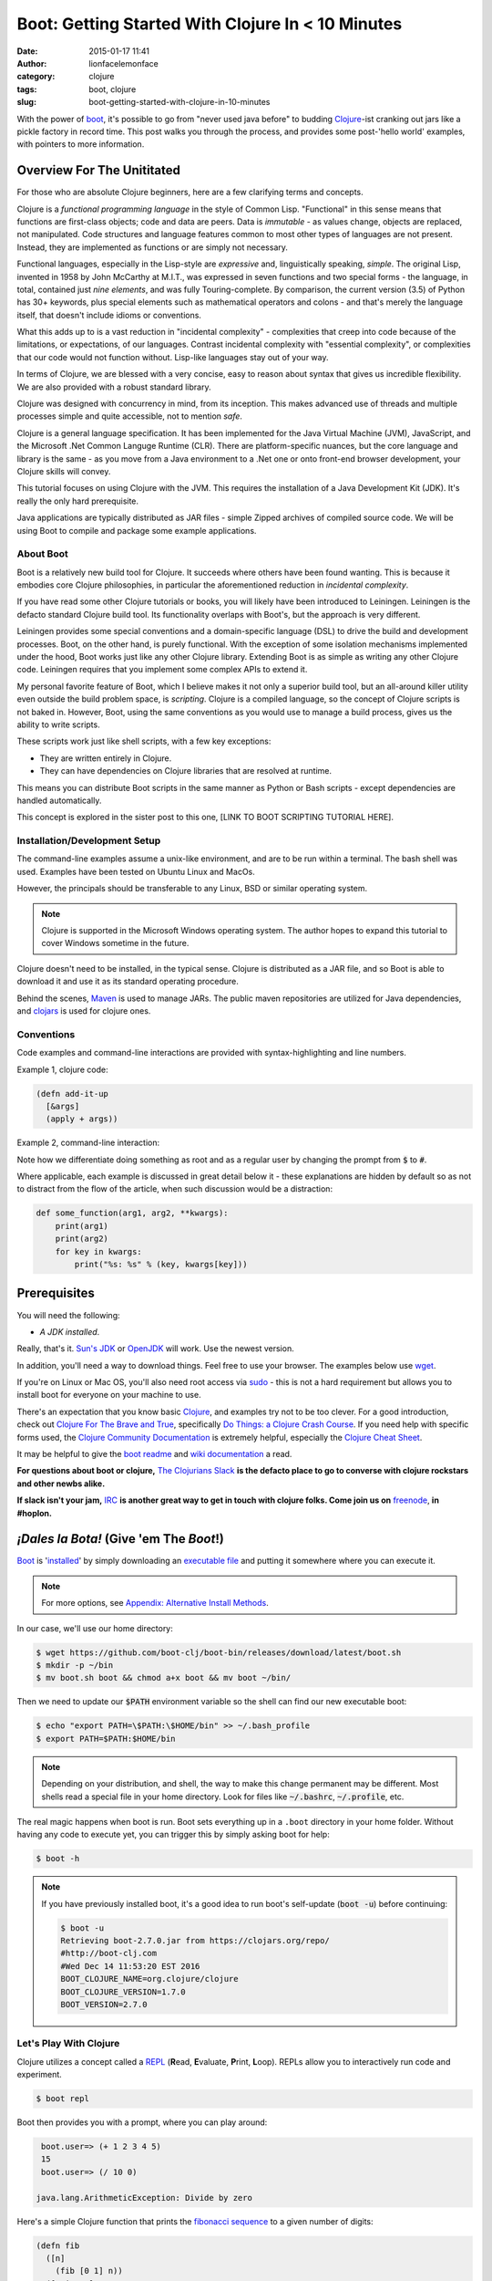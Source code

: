 Boot: Getting Started With Clojure In < 10 Minutes
##################################################
:date: 2015-01-17 11:41
:author: lionfacelemonface
:category: clojure
:tags: boot, clojure
:slug: boot-getting-started-with-clojure-in-10-minutes

With the power of `boot <http://boot-clj.com/>`__, it's possible to go from "never used java before" to budding `Clojure <http://clojure.org/>`__-ist cranking out jars like a pickle factory in record time. This post walks you through the process, and provides some post-'hello world' examples, with pointers to more information.

Overview For The Unititated
===========================
For those who are absolute Clojure beginners, here are a few clarifying terms and concepts.

Clojure is a *functional programming language* in the style of Common Lisp. "Functional" in this sense means that functions are first-class objects; code and data are peers. Data is *immutable* - as values change, objects are replaced, not manipulated. Code structures and language features common to most other types of languages are not present. Instead, they are implemented as functions or are simply not necessary. 

Functional languages, especially in the Lisp-style are *expressive* and, linguistically speaking, *simple*. The original Lisp, invented in 1958 by John McCarthy at M.I.T., was expressed in seven functions and two special forms - the language, in total, contained just *nine elements*, and was fully Touring-complete. By comparison, the current version (3.5) of Python has 30+ keywords, plus special elements such as mathematical operators and colons - and that's merely the language itself, that doesn't include idioms or conventions.

What this adds up to is a vast reduction in "incidental complexity" - complexities that creep into code because of the limitations, or expectations, of our languages. Contrast incidental complexity with "essential complexity", or complexities that our code would not function without. Lisp-like languages stay out of your way.

In terms of Clojure, we are blessed with a very concise, easy to reason about syntax that gives us incredible flexibility. We are also provided with a robust standard library. 

Clojure was designed with concurrency in mind, from its inception. This makes advanced use of threads and multiple processes simple and quite accessible, not to mention *safe*. 

Clojure is a general language specification. It has been implemented for the Java Virtual Machine (JVM), JavaScript, and 
the Microsoft .Net Common Languge Runtime (CLR). There are platform-specific nuances, but the core language and library is the same - as you move from a Java environment  to a .Net one or onto front-end browser development, your Clojure skills will convey.

This tutorial focuses on using Clojure with the JVM. This requires the installation of a Java Development Kit (JDK). It's really the only hard prerequisite. 

Java applications are typically distributed as JAR files - simple Zipped archives of compiled source code. We will be using Boot to compile and package some example applications.

About Boot
----------

Boot is a relatively new build tool for Clojure. It succeeds where others have been found wanting. This is because it embodies core Clojure philosophies, in particular the aforementioned reduction in *incidental complexity*. 

If you have read some other Clojure tutorials or books, you will likely have been introduced to Leiningen. Leiningen is the defacto standard Clojure build tool. Its functionality overlaps with Boot's, but the approach is very different.

Leiningen provides some special conventions and a domain-specific language (DSL) to drive the build and development processes. Boot, on the other hand, is purely functional. With the exception of some isolation mechanisms implemented under the hood, Boot works just like any other Clojure library. Extending Boot is as simple as writing any other Clojure code. Leiningen requires that you implement some complex APIs to extend it.

My personal favorite feature of Boot, which I believe makes it not only a superior build tool, but an all-around killer utility even outside the build problem space, is *scripting*. Clojure is a compiled language, so the concept of Clojure scripts is not baked in. However, Boot, using the same conventions as you would use to manage a build process, gives us the ability to write scripts.

These scripts work just like shell scripts, with a few key exceptions:

- They are written entirely in Clojure.
- They can have dependencies on Clojure libraries that are resolved at runtime.

This means you can distribute Boot scripts in the same manner as Python or Bash scripts - except dependencies are handled automatically.

This concept is explored in the sister post to this one, [LINK TO BOOT SCRIPTING TUTORIAL HERE].

Installation/Development Setup
------------------------------
The command-line examples assume a unix-like environment, and are to be run within a terminal. The bash shell was used. Examples have been tested on Ubuntu Linux and MacOs. 

However, the principals should be transferable to any Linux, BSD or similar operating system.

.. note::
   
   Clojure is supported in the Microsoft Windows operating system. The author hopes to expand this tutorial to cover Windows sometime in the future.

Clojure doesn't need to be installed, in the typical sense. Clojure is distributed as a JAR file, and so Boot is able to download it and use it as its standard operating procedure. 

Behind the scenes, `Maven <https://maven.apache.org/>`__ is used to manage JARs. The public maven repositories are utilized for Java dependencies, and `clojars <http://clojars.org/>`__ is used for clojure ones.

Conventions
-----------

Code examples and command-line interactions are provided with syntax-highlighting and line numbers.

Example 1, clojure code:

.. code-block:: clojure
   
   (defn add-it-up
     [&args]
     (apply + args))
     
Example 2, command-line interaction:

.. code-block:: console
   :linenos: none
   
   $ mkdir -p ~/newdir
   $ touch ~/newdir/newfile
   $ rm -rf ~/newdir
   $ echo $HOME
   /home/jj
   $ sudo su
   # whoami
   root
   
Note how we differentiate doing something as root and as a regular user by changing the prompt from :code:`$` to :code:`#`. 

Where applicable, each example is discussed in great detail below it - these explanations are hidden by default so as not to distract from the flow of the article, when such discussion would be a distraction:

.. code-block:: python
   
   def some_function(arg1, arg2, **kwargs):
       print(arg1)
       print(arg2)
       for key in kwargs:
           print("%s: %s" % (key, kwargs[key]))
           

.. explanation::
   
   Overview
        A standard python function that takes a few positional arguments, and any number of keyword arguments, and prints the result.
        
   Line 1
        Standard python function definition. The first two arguments :code:`arg1` and :code:`arg2` are *positional* arguments. They do not have default values, so they must be specified, and in the given order.
        
        The special form :code:`**kwargs` collects any given keyword arguments into a dictionary. 
        
   Line 2 and 3
        Print the values of :code:`arg1` and :code:`arg2` to standard out (STDOUT). Note that this is using the Python 3 form of the print statement. To use this code in recent versions of python 2, you must add :code:`from __future__ import print_function` at the top of your script.
        
   Line 4
        Loop over each key in the :code:`kwargs` dictionary, setting the name of the key to a string variable called :code:`key`. 
        
   Line 5
        With each iteration of the for loop, print the key and it's value in the :code:`kwargs` dictionary. Here we are combining the two values into a single string, separated by a colon, using *string interpolation*. The special :code:`%s` tokens are place holders for the values passed in the tuple that follows the interpolation character (:code:`%`). The :code:`s` is significant, in that python will cast the value to a string before interpolating it.
        
   
   Example
   
   .. code-block:: pycon
      :linenos: none
      
      >>> def some_function(arg1, arg2, **kwargs):
      ...        print(arg1)
      ...        print(arg2)
      ...        for key in kwargs:
      ...            print("%s: %s" % (key, kwargs[key]))
      ...
      >>> some_function("boo")
      Traceback (most recent call last):
        File "<stdin>", line 1, in <module>
      TypeError: some_function() missing 1 required positional argument: 'arg2'
      >>> some_function("boo", "foo")
      boo
      foo
      >>> some_function("boo", "foo", kw1="value 1", kw4="value 5")
      boo
      foo
      kw4: value 5
      kw1: value 1
      


Prerequisites
=============

You will need the following: 

- *A JDK installed*. 

Really, that's it. `Sun's JDK <http://www.oracle.com/technetwork/java/javase/downloads/jdk8-downloads-2133151.html>`__ or `OpenJDK <http://openjdk.java.net/>`__ will work. Use the newest version. 

In addition, you'll need a way to download things. Feel free to use your browser. The examples below use `wget <https://www.gnu.org/software/wget/>`__. 

If you're on Linux or Mac OS, you'll also need root access via `sudo <http://www.sudo.ws/>`__ - this is not a hard requirement but allows you to install boot for everyone on your machine to use. 

There's an expectation that you know basic `Clojure <http://clojure.org/>`__, and examples try not to be too clever. For a good introduction, check out `Clojure For The Brave and True <http://www.braveclojure.com>`__, specifically `Do Things: a Clojure Crash Course <http://www.braveclojure.com/do-things/>`__. If you need help with specific forms used, the `Clojure Community Documentation <http://clojure.org/documentation>`__ is extremely helpful, especially the `Clojure Cheat Sheet <http://clojure.org/cheatsheet>`__. 

It may be helpful to give the `boot readme <https://github.com/boot-clj/boot>`__ and `wiki documentation <https://github.com/boot-clj/boot/wiki>`__ a read. 

**For questions about boot or clojure,** `The Clojurians Slack <http://clojurians.net/>`__ **is the defacto place to go to converse with clojure rockstars and other newbs alike.**

**If slack isn't your jam,** `IRC <http://en.wikipedia.org/wiki/Internet_Relay_Chat>`__ **is another great way to get in touch with clojure folks. Come join us on** `freenode <https://freenode.net/>`__, **in #hoplon.**

*¡Dales la Bota!* (Give 'em The *Boot*!)
========================================

`Boot <http://boot-clj.com/>`__ is '`installed <https://github.com/boot-clj/boot#install>`__' by simply downloading an `executable file <https://github.com/boot-clj/boot/releases>`__ and putting it somewhere where you can execute it. 

.. note::
   
   For more options, see `Appendix: Alternative Install Methods`_.
   

   
In our case, we'll use our home directory:
 
.. code-block:: console
    
    
    $ wget https://github.com/boot-clj/boot-bin/releases/download/latest/boot.sh
    $ mkdir -p ~/bin
    $ mv boot.sh boot && chmod a+x boot && mv boot ~/bin/
    

.. explanation::

   First we need to download the boot executable script. The .sh extension indicates it's a shell script.
   
   Then a directory is created with :code:`mkdir` for personal executables (binaries, hence :code:`bin`). We use the :code:`-p` flag to tell :code:`mkdir` that any intermediary directories should be created. :code:`-p` also silences any errors for already-existing directories. 
   
   The tilde :code:`~` is an alias for the current user's home directory. We use it here because the specific path for home is variable depending on both the user, and the operating system. For example, if my log in is jjmojojjmojo, on Linux, my home directory is likely :code:`/home/jjmojojjmojo`. But on some systems, it will be :code:`/var/users/jjmojojjmojo`. On MacOS, home directories are in :code:`/Users`. See `this wikipedia article <https://en.wikipedia.org/wiki/Home_directory>`__ for more information.
   
   Finally, we string a few commands together using :code:`&&`. :code:`&&` will execute the following command if the preceding one succeeds (has a 0 return value). Here's what each part does:
   
   #. We rename (move) the :code:`boot.sh` to :code:`boot`. This way we can type :code:`boot` instead of :code:`boot.sh` to execute boot commands later on.
   #. We change the *mode* of the :code:`boot` script to include *execute* for the group, owner, and other bits. This allows the script to be executed like any other command - and by anyone who can read it. Using this approach (as opposed to, say :code:`chmod 755`) only modifies the execute bit for each class. `More info <http://mason.gmu.edu/~montecin/UNIXpermiss.htm>`__. 
   #. Finally, we move the :code:`boot` script to our personal :code:`~/bin` directory, so the shell can find it when we set that up in the next step.
    
Then we need to update our :code:`$PATH` environment variable so the shell can find our new executable boot:
    
.. code-block:: console
   
   $ echo "export PATH=\$PATH:\$HOME/bin" >> ~/.bash_profile
   $ export PATH=$PATH:$HOME/bin
   

.. explanation::
   
   The shell looks for executables in a variable called :code:`$PATH`. :code:`$PATH` is a list of directories, that are searched in sequential order. 
   
   We can get the shell to find our :code:`boot` script by adding our personal bin directory to the end of that variable. `More info <https://en.wikipedia.org/wiki/PATH_(variable)>`__.
   
   By adding an :code:`export` command to the end of our :code:`~/.bash_profile`, we can ensure this modification to our shell happens every time we log in, or start our terminal app. Other environments, and shells have different files that are used this way.
   
   We accomplish this by using the :code:`echo` command. :code:`echo` sends data to the terminal output (stdout). We redirect that output to be appended to :code:`~/.bash_profile`, using two greater-than symbols (:code:`>>`). `More info <http://www.tldp.org/LDP/abs/html/io-redirection.html>`__.
   
   Note that we escape the dollar signs in the :code:`$PATH` and :code:`$HOME` variables. This prevents the shell from expanding the current value for those variables before adding the :code:`export` to :code:`~/.bash_profile`.
   
   Finally, we make the change take effect in our current shell by running the export (without the escaped dollar signs). 
   
   

   
.. note::
   
   Depending on your distribution, and shell, the way to make this change permanent may be different. Most shells read a special file in your home directory. Look for files like :code:`~/.bashrc`, :code:`~/.profile`, etc.  
   

The real magic happens when boot is run. Boot sets everything up in a ``.boot`` directory in your home folder. Without having any code to execute yet, you can trigger this by simply asking boot for help: 

.. code-block:: console
    
    $ boot -h

.. note::
   
   If you have previously installed boot, it's a good idea to run boot's self-update (:code:`boot -u`) before continuing:
   
   .. code-block:: console
      
      $ boot -u
      Retrieving boot-2.7.0.jar from https://clojars.org/repo/
      #http://boot-clj.com
      #Wed Dec 14 11:53:20 EST 2016
      BOOT_CLOJURE_NAME=org.clojure/clojure
      BOOT_CLOJURE_VERSION=1.7.0
      BOOT_VERSION=2.7.0
      


Let's Play With Clojure
-----------------------

Clojure utilizes a concept called a `REPL <http://en.wikipedia.org/wiki/Read%E2%80%93eval%E2%80%93print_loop>`__ (**R**\ ead, **E**\ valuate, **P**\ rint, **L**\ oop). REPLs allow you to interactively run code and experiment.

.. code-block:: console
    
    $ boot repl

Boot then provides you with a prompt, where you can play around:

.. code-block:: clojure
    
    boot.user=> (+ 1 2 3 4 5)
    15
    boot.user=> (/ 10 0)

   java.lang.ArithmeticException: Divide by zero
   
.. explanation::
   
   The :code:`boot.user=>` prompt tells us that we are in a special namespace, set up for us by boot.
   
   On line 1, we're doing a simple addition of some integers. When you press enter after typing some code, the result is printed below.
   
   On line 3, we illustrate what happens when there is a java exception. If you'd like to see the full stacktrace, you can use the :code:`(pst)` `form <https://clojuredocs.org/clojure.repl/pst>`__:
   
   .. code-block:: clojure
      
      boot.user=> (/ 10 0)
      
      java.lang.ArithmeticException: Divide by zero
      
      boot.user=> (pst)
       clojure.core/eval                          core.clj: 3105
               ...
      boot.user/eval1532  boot.user3203296763858150787.clj:    1
               ...
      java.lang.ArithmeticException: Divide by zero
      nil
      
   

Here's a simple Clojure function that prints the `fibonacci sequence <http://www.mathsisfun.com/numbers/fibonacci-sequence.html>`__ to a given number of digits:

.. code-block:: clojure
    
    (defn fib
      ([n]
        (fib [0 1] n))
      ([pair, n]
        (print (first pair) " ")
        (if (> n 0)
          (fib [(second pair) (apply + pair)] (- n 1))
          (println))))

.. explanation:: Discussion
   :forms: int println print defn
   
    

   Boo.



You can paste this into your REPL and try it out:

.. code-block:: clojure
    
    boot.user=> (defn fib
       #_=>   ([n]
       #_=>     (fib [0 1] n))
       #_=>   ([pair, n]
       #_=>     (print (first pair) " ")
       #_=>     (if (> n 0)
       #_=>       (fib [(second pair) (apply + pair)] (- n 1))
       #_=>       (println))))
    #'boot.user/fib
    boot.user=> (fib 10)
    0 1 1 2 3 5 8 13 21 34 55
    nil
    boot.user=> exit
    Bye for now!



Boot also works as a `scripting platform <https://github.com/boot-clj/boot/wiki/Scripts>`__ - you can construct applications, specifying dependencies, and parse command-line arguments. 

We can transform that function into a command-line tool using the power of boot scripting. Assume this file is called :code:`fib.boot`:




.. code-block:: clojure
    
    #!/usr/bin/env boot
    
    (defn fib
       ([n]
         (fib [0 1] n))
       ([pair, n]
         (print (first pair) " ")
         (if (> n 0)
           (fib [(second pair) (apply + pair)] (- n 1))
           (println))))
     
    (defn -main [& args]
       (let [limit (first args)]
         (println "Printing fibonacci sequence up to " limit "numbers")
         (fib (Integer/parseInt limit))))

Make the script executable:

.. code-block:: console
    
    
    $ chmod u+x fib.boot

Now you can run the script:

.. code-block:: console
    
    
    $ ./fib.boot 10
    Printing fibonacci sequence up to 10 numbers
    0 1 1 2 3 5 8 13 21 34

The script can declare dependencies, which will be downloaded as needed when the script is run. Here, we'll show the use of an external dependency: we can write a new fibonacci sequence that utilizes the fact that numbers in the sequence are related to each other by approximately the `golden ratio <http://en.wikipedia.org/wiki/Golden_ratio>`__ (ca 1.62). Rounding makes it all work, but rounding isn't "baked in" to Clojure, so we'll use an external library to do it for us, called `math.numeric-tower <https://github.com/clojure/math.numeric-tower>`__. 

.. note::
    
    In actuality, the required functionality is present, you just need to use some `existing Java libraries <http://stackoverflow.com/a/25098576>`__ to make it work. I admit this is a bit of a strain, but it illustrates the use of external dependencies in boot.

.. code-block:: clojure
    
    #!/usr/bin/env boot
    
    (set-env! :dependencies '[[org.clojure/math.numeric-tower "0.0.4"]])
     (require '[clojure.math.numeric-tower :refer [floor ceil round]])
    
    (defn fib
       [n]
       (loop [counter 0 x 0]
         (if (= counter 0)
           (do (print 0 " " 1 " " 1 " ")
             (recur 3 1))
           (let [y (round (* x 1.62))]
             (print y " ")
             (if (< counter 9)
               (recur (+ counter 1) y))))))
    
    (defn -main [& args]
       (let [limit (first args)]
         (println "Printing fibonacci sequence up to" limit "numbers")
         (fib (Integer/parseInt limit))
         (println)))
         

When you run this code the first time, you'll notice boot tells you that it has downloaded some new jars:

.. code-block:: console
    
    $ ./fib.boot 10
    Retrieving clojure-1.4.0.jar from http://clojars.org/repo/
    Retrieving math.numeric-tower-0.0.4.jar from http://repo1.maven.org/maven2/
    Printing fibonacci sequence up to 10 numbers
    0 1 1 2 3 5 8 13 21 34

The syntax to define our ``-main`` function and parse our command line options can be a bit tedious. Luckily, we can borrow a macro from boot.core that lets us specify CLI options using a robust syntax. For the full syntax, check out `the documentation <https://github.com/boot-clj/boot/wiki/Task-Options-DSL>`__. 

Here, we'll let the user choose which implementation they'd like to use, and utilize the task `DSL <http://martinfowler.com/books/dsl.html>`__ to do some simple command line options:

.. code-block:: clojure
    
    #!/usr/bin/env boot
    
    (set-env! :dependencies '[[org.clojure/math.numeric-tower "0.0.4"]])
    
    (require '[clojure.math.numeric-tower :refer [floor ceil round]])
    (require '[boot.cli :as cli])
    
    (defn fib
       ([n]
         (fib [0 1] n))
       ([pair, n]
          (print (first pair) " ")
          (if (> n 1)
            (fib [(second pair) (apply + pair)] (- n 1)))))
    
    (defn fibgolden
       [n]
       (loop [counter 0 x 0]
         (if (= counter 0)
           (do (print (str 0 "  " 1 "  " 1 "  "))
             (recur 3 1))
         (let [y (round (* x 1.62))]
           (print y " ")
           (if (< counter 9)
             (recur (+ counter 1) y))))))
    
    (cli/defclifn -main
       "Print a fibonacci sequence to stdout using one of two algorithms."
       [g golden bool "Use the golden mean to calculate"
        n number NUMBER int "Quantity of numbers to generate. Defaults to 10"]
       (let [n (:number *opts* 10)
             note (if golden "[golden]" "[recursive]")]
         (println note "Printing fibonacci sequence up to" n "numbers:")
         (if golden
           (fibgolden n)
           (fib n)))
         (println))
         


Now you can see what options are available, tell the script what to do:

.. code-block:: console
    
    $ boot fib.boot -h
    Print a fibonacci sequence to stdout using one of two algorithms.
    
    Options:
     -h, --help Print this help info.
     -g, --golden Use the golden mean to calculate
     -n, --number NUMBER Set quantity of numbers to generate. Defaults to 10 to NUMBER.
    
    $ boot fib.boot
     [recursive] Printing fibonacci sequence up to 10 numbers:
     0 1 1 2 3 5 8 13 21 34
    
    $ boot fib.boot -g -n 20
     [golden] Printing fibonacci sequence up to 20 numbers:
     0 1 1 2 3 5 8 13 21 34 55 89 144 233 377 610 987 1597 2584 4181

Working At The Pickle Factory (Packing Java Jars and More Complex Projects)
---------------------------------------------------------------------------

Now that we've got a basic feel for Clojure and using boot, we can build a project, that creates a library with an entry point that we can use and distribute as a jar file. This opens the doors to being able to deploy web applications, build libraries to share, and distribute standalone applications. First, we need to create a project structure. This will help us keep things organized, and fit in with the way Clojure handles namespaces and files. We'll put our source code in ``src``, and create a new namespace, called ``fib.core``:

.. code-block:: console
    
    $ mkdir -p src/fib

In ``src/fib/core.clj``, we'll declare our new namespace:

.. code-block:: clojure
    
    (ns fib.core
       (:require [clojure.math.numeric-tower :refer [floor ceil round]]
                 [boot.cli :as cli])
       (:gen-class))
    
    (defn fib
       ([n]
         (fib [0 1] n))
       ([pair, n]
         (print (first pair) " ")
         (if (> n 1)
           (fib [(second pair) (apply + pair)] (- n 1)))))
    
    (defn fibgolden
       [n]
       (loop [counter 0 x 0]
         (if (= counter 0)
           (do (print (str 0 "  " 1 "  " 1 "  "))
               (recur 3 1))
         (let [y (round (* x 1.62))]
           (print y " ")
           (if (< counter 9)
             (recur (+ counter 1) y))))))
    
    (cli/defclifn -main
       "Print a fibonacci sequence to stdout using one of two algorithms."
       [g golden bool "Use the golden mean to calculate"
        n number NUMBER int "Quantity of numbers to generate. Defaults to 10"]
       (let [n (if number number 10)
             note (if golden "[golden]" "[recursive]")]
         (println note "Printing fibonacci sequence up to" n "numbers:")
         (if golden
           (fibgolden n)
           (fib n)))
         (println))
         


To build our jar, there are a handful of steps:

#. Download our dependencies.
#. Compile our clojure code ahead of time (aka `AOT <http://clojure.org/compilation>`__).
#. Add a `POM <http://maven.apache.org/pom.html>`__ file describing our project and the version.
#. Scan all of our dependencies and add them to the fileset to be put into the jar.
#. Build the jar, specifying a module containing a -main function to run when the jar is invoked.

Helpfully, boot provides built-in functionality to do this for us. Each step is implemented as a boot `*task* <https://github.com/boot-clj/boot/wiki/Tasks>`__. Tasks act as a pipeline: the result of each can influence the next. 

.. code-block:: console
    
    $ boot -d org.clojure/clojure \
           -d boot/core \
           -d org.clojure/math.numeric-tower:0.0.4 \
           -s src/ \
           aot -a \
           pom -p fib -v 1.0.0 \
           uber \
           jar -m fib.core \
           target

A brief explanation of each task and command line options:

    **Line 1-3:** the ``-d`` option specifies a dependency. Here we list   Clojure itself, ``boot.core``, and ``math.numeric-tower``.

    **Line 4:** ``-s`` specifies a source directory to look into for ``.clj`` files.

    **Line 5:** this is the AOT task, that compiles all of the ``.clj`` files for us. The ``-a`` flag tells the task to compile everything it finds.

    **Line 6:** the POM task. This task adds project information to the jar. The ``-p`` option specifies the project name, ``-v`` is the version.

    **Line 7:** the uber task collects the dependencies so they can be baked into the jar file. This makes the jar big (huge really), but it ends up being self-contained.

    **Line 8:** the jar task. This is the task that actually generates the jar file. The ``-m`` option specifies which module has the ``-main`` function.
    
    **Line 9:** the :code:`target` task. This task writes out the product of the other tasks to the target directory (:code:`./target` by default).
    
    
Running the above command, produces output something like this:

.. code-block:: consoleshell
    
     
    $ boot -d "org.clojure/clojure" \
           -d "boot/core" \
           -d "org.clojure/math.numeric-tower:0.0.4" \
           -s src/ \
           aot -a \
           pom -p fib -v 1.0.0 \
           uber \
           jar -m fib.core \
           target
    
    Retrieving core-2.0.0-rc8.pom from https://repo.clojars.org/ (3k)
    Retrieving pod-2.0.0-rc8.pom from https://repo.clojars.org/ (4k)
    Retrieving core-2.0.0-rc8.jar from https://repo.clojars.org/ (671k)
    Retrieving pod-2.0.0-rc8.jar from https://repo.clojars.org/ (878k)
    Classpath conflict: org.clojure/clojure version 1.7.0 already loaded, NOT loading version 1.6.0
    Compiling 1/1 fib.core...
    Adding uberjar entries...
    Writing fib-1.0.0.jar...
    Writing target dir(s)...


At this point, there is a file named ``fib-1.0.0.jar`` in the ``target`` directory. We can use the ``java`` command to run it:

.. code-block:: console
    
    $ java -jar target/fib-1.0.0.jar
    [recursive] Printing fibonacci sequence up to 10 numbers:
    0 1 1 2 3 5 8 13 21 34

You can send this file to a friend, and they can use it too.


Introducing build.boot
----------------------

At this point we have a project and can build a standalone jar file from it. This is great, but long command lines are prone to error. Boot provides a mechanism for defining your own tasks and setting the command line options in a single file, named build.boot. Here's a ``build.boot`` that configures boot in a manner equivalent to the command line switches above:

.. code-block:: clojure
    
    (set-env! :dependencies '[[org.clojure/math.numeric-tower "0.0.4"]
                               [boot/core "LATEST"]
                               [org.clojure/clojure "LATEST"]]
       :source-paths #{"src/"})
    
    (task-options!
      pom {:project 'fib 
           :version "1.0.0"}
      jar {:main 'fib.core}
      aot {:all true})
      


With ``build.boot`` in the current directory, you can now run the tasks like this:

.. code-block:: console
    
    $ boot aot pom uber jar target
    Compiling fib.core...
    Writing pom.xml and pom.properties...
    Adding uberjar entries...
    Writing fib-1.0.0.jar...
    Writing target dir(s)...

The convenience of ``build.boot`` one step further, we can chain the tasks we want to use into our own task, using the ``deftask`` macro:

.. code-block:: clojure
    
    (set-env! :dependencies '[[org.clojure/math.numeric-tower "0.0.4"]
                               [boot/core "LATEST"]
                               [org.clojure/clojure "LATEST"]]
       :source-paths #{"src/"})
    
    (task-options!
      pom {:project 'fib 
           :version "1.0.0"}
      jar {:main 'fib.core}
      aot {:all true})
    
    (deftask build
     "Create a standalone jar file that computes fibonacci sequences."
     []
     (comp (aot) (pom) (uber) (jar) (target)))

Now, we can just run ``boot build`` to make our standalone jar file. You'll also see your task show up in the help output:

.. code-block:: console
    
    $ boot -h
    ...
    build Create a standalone jar file that computes fibonacci sequences.
    ...
    $ boot build
    Compiling fib.core...
    Writing pom.xml and pom.properties...
    Adding uberjar entries...
    Writing fib-1.0.0.jar...
    Writing target dir(s)...

Where To Go From Here
---------------------

At this point we've touched most of the awesomeness that boot gives us. With these basic tools, there's all sorts of interesting things we can do next. Here are some ideas:

-  Use boot instead of a "typical" scripting language for systems automation.
-  Distribute single :code:`.boot` files containing entire applications.
-  Build WAR files and use other `boot tasks provided by the community <https://github.com/boot-clj/boot/wiki/Community-Tasks>`__\ to do all sorts of cool things, like `compile SASS     templates <https://github.com/mathias/boot-sassc>`__ and `deploy to Amazon Elastic Beanstalk <https://github.com/adzerk/boot-beanstalk>`__.
-  Write your own, specialized tasks to help streamline complex build     processes - boot can replace (or augment) tools like     `ant <http://ant.apache.org/>`__ and     `make <http://www.gnu.org/software/make/>`__.

Appendix: Alternative Install Methods
=====================================

Install For All Users
---------------------

Install Via Homebrew
--------------------